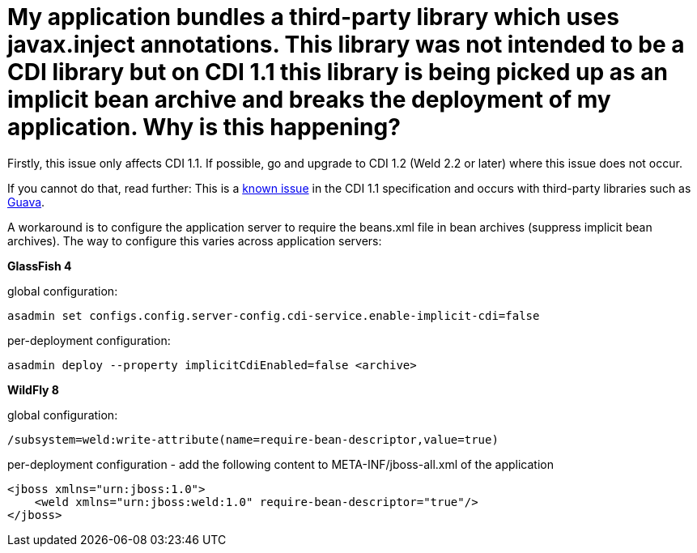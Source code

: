 = My application bundles a third-party library which uses javax.inject annotations. This library was not intended to be a CDI library but on CDI 1.1 this library is being picked up as an implicit bean archive and breaks the deployment of my application. Why is this happening?

Firstly, this issue only affects CDI 1.1. If possible, go and upgrade to CDI 1.2 (Weld 2.2 or later) where this issue does not occur.

If you cannot do that, read further:
This is a https://issues.jboss.org/browse/CDI-377[known issue] in the CDI 1.1 specification and occurs with third-party libraries such as https://code.google.com/p/guava-libraries/issues/detail?id=1433[Guava].

A workaround is to configure the application server to require the ++beans.xml++ file in bean archives (suppress implicit bean archives). The way to configure this varies across application servers:

**GlassFish 4**

global configuration:
[source]
----
asadmin set configs.config.server-config.cdi-service.enable-implicit-cdi=false
----
per-deployment configuration:
[source]
----
asadmin deploy --property implicitCdiEnabled=false <archive>
----

**WildFly 8**

global configuration:
[source]
----
/subsystem=weld:write-attribute(name=require-bean-descriptor,value=true)
----
per-deployment configuration - add the following content to ++META-INF/jboss-all.xml++ of the application
[source]
----
<jboss xmlns="urn:jboss:1.0">
    <weld xmlns="urn:jboss:weld:1.0" require-bean-descriptor="true"/>
</jboss>
----
